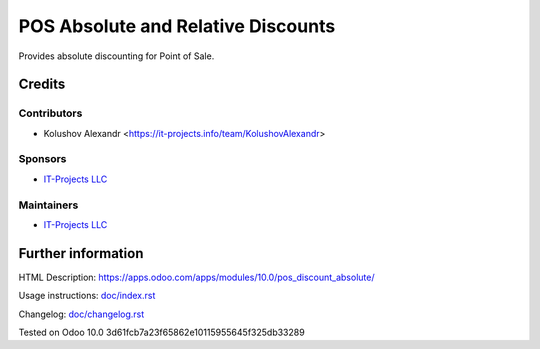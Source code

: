 =====================================
 POS Absolute and Relative Discounts
=====================================

Provides absolute discounting for Point of Sale.

Credits
=======

Contributors
------------
* Kolushov Alexandr <https://it-projects.info/team/KolushovAlexandr>

Sponsors
--------
* `IT-Projects LLC <https://it-projects.info>`__

Maintainers
-----------
* `IT-Projects LLC <https://it-projects.info>`__

Further information
===================

HTML Description: https://apps.odoo.com/apps/modules/10.0/pos_discount_absolute/

Usage instructions: `<doc/index.rst>`_

Changelog: `<doc/changelog.rst>`_

Tested on Odoo 10.0 3d61fcb7a23f65862e10115955645f325db33289
